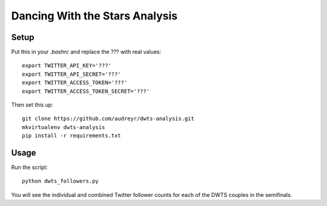 ===============================
Dancing With the Stars Analysis
===============================

Setup
-----

Put this in your `.bashrc` and replace the ??? with real values::

    export TWITTER_API_KEY='???'
    export TWITTER_API_SECRET='???'
    export TWITTER_ACCESS_TOKEN='???'
    export TWITTER_ACCESS_TOKEN_SECRET='???'

Then set this up::

    git clone https://github.com/audreyr/dwts-analysis.git
    mkvirtualenv dwts-analysis
    pip install -r requirements.txt

Usage
-----

Run the script::

    python dwts_followers.py

You will see the individual and combined Twitter follower counts for each of the DWTS couples in the semifinals. 